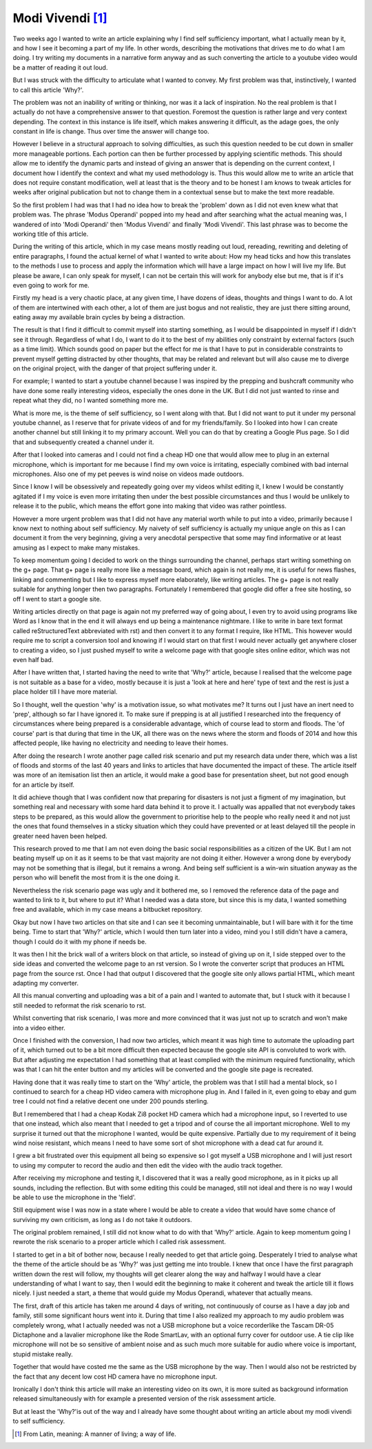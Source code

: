 =================
Modi Vivendi [1]_
=================

Two weeks ago I wanted to write an article explaining why I find self 
sufficiency important, what I actually mean by it, and how I see it becoming a 
part of my life. In other words, describing the motivations that drives me to do 
what I am doing. I try writing my documents in a narrative form anyway and as 
such converting the article to a youtube video would be a matter of reading it 
out loud.

But I was struck with the difficulty to articulate  what I  wanted to convey. My 
first problem was that, instinctively, I wanted to  call this article 'Why?'.

The problem was not an inability of writing or thinking, nor was it a lack of 
inspiration. 
No the real problem is that I actually do not have a comprehensive answer to 
that question. Foremost the question is rather large and very context depending. 
The context in this instance is life itself, which makes answering it difficult, 
as the  adage goes, the only constant in life is change. Thus over time the 
answer will change too. 

However I believe in a structural approach to solving difficulties, as such this
question needed to be cut down in smaller more manageable portions. Each portion 
can then be further processed by applying scientific methods. This should allow 
me to identify the dynamic parts and instead of giving an answer that is 
depending on the current context, I document how I identify the context and what
my used methodology is. Thus this would allow me to write an article that does 
not require constant modification, well at least that is the theory and to be 
honest I am knows to tweak articles for weeks after original publication but not
to change them in a contextual sense but to make the text more readable.

So the first problem I had was that I had no idea how to break the 'problem'
down as I did not even knew what that problem was. The phrase 'Modus Operandi' 
popped into my head and after searching what the actual meaning was, I wandered 
of into 'Modi Operandi' then 'Modus Vivendi' and finally 'Modi Vivendi'. 
This last phrase was to become the working title of this article.

During the writing of this article, which in my case means mostly reading out
loud, rereading, rewriting and deleting of entire paragraphs, I found the actual
kernel of what I wanted to write about: How my head ticks and how this 
translates to the methods I use to process and apply the information which will
have a large impact on how I will live my life. But please be aware, I can only
speak for myself, I can not be certain this will work for anybody else but me, 
that is if it's even going to work for me.

Firstly my head is a very chaotic place, at any given time, I have dozens of 
ideas, thoughts and things I want to do. A lot of them are intertwined with each
other, a lot of them are just bogus and not realistic, they are just there
sitting around, eating away my available brain cycles by being a distraction.

The result is that I find it difficult to commit myself into starting something,
as I would be disappointed in myself if I didn't see it through. Regardless of 
what I do, I want to do it to the best of my abilities only constraint by 
external factors (such as a time limit). Which sounds good on paper but the 
effect for me is that I have to put in considerable constraints to prevent
myself getting distracted by other thoughts, that may be related and relevant
but will also cause me to diverge on the original project, with the danger of 
that project suffering under it.

For example; I wanted to start a youtube channel because I was inspired by 
the prepping and bushcraft community who have done some really interesting 
videos, especially the ones done in the UK. But I did not just wanted to rinse 
and repeat what they did, no I wanted something more me.

What is more me, is the theme of self sufficiency, so I went along with that.
But I did not want to put it under my personal youtube channel, as I reserve 
that for private videos of and for my friends/family. So I looked into how I can
create another channel but still linking it to my primary account. Well you can 
do that by creating a Google Plus page. So I did that and subsequently created a
channel under it.

After that I looked into cameras and I could not find a cheap HD one that would 
allow mee to plug in an external microphone, which is important for me because I 
find my own voice is irritating, especially combined with bad internal
microphones. Also one of my pet peeves is wind noise on videos made outdoors.

Since I know I will be obsessively and repeatedly going over my videos whilst 
editing it, I knew I would be constantly agitated if I my voice is even more 
irritating then under the best possible circumstances and thus I would be 
unlikely to release it to the public, which means the effort gone into making 
that video was rather pointless.

However a more urgent problem was that I did not have any material worth while
to put into a video, primarily because I know next to nothing about self 
sufficiency. My naivety of self sufficiency is actually my unique angle on this 
as I can document it from the very beginning, giving a very anecdotal 
perspective that some may find informative or at least amusing as I expect to 
make many mistakes.

To keep momentum going I decided to work on the things surrounding the channel,
perhaps start writing something on the g+ page. That g+ page is really more like 
a message board, which again is not really me, it is useful for news flashes, 
linking and commenting but I like to express myself more elaborately, like 
writing articles. The g+ page is not really suitable for anything longer then 
two paragraphs. Fortunately I remembered that google did offer a free site 
hosting, so off I went to start a google site.

Writing articles directly on that page is again not my preferred way of going 
about, I even try to avoid using programs like Word as I know that in the end it
will always end up being a maintenance nightmare. I like to write in bare
text format called reStructuredText abbreviated with rst)  and then convert it 
to any format I require, like HTML. This however would require me to script a 
conversion tool and knowing if I would start on that first I would never 
actually get anywhere closer to creating a video, so I just pushed myself to 
write a welcome page with that google sites online editor, which was not even 
half bad. 

After I have written that, I started having the need to write that 'Why?' 
article, because I realised that the welcome page is not suitable as a base for 
a video, mostly because it is just a 'look at here and here' type of text and 
the rest is just a place holder till I have more material.  
 
So I thought, well the question 'why' is a motivation issue, so what motivates 
me? It turns out I just have an inert need to 'prep', although so far I have 
ignored it. To make sure if prepping is at all justified I researched into the 
frequency of circumstances where being prepared is a considerable advantage, 
which of course lead to storm and floods. The 'of course' part is that during 
that time in the UK, all there was on the news where the storm and floods of 
2014 and how this affected people, like having no electricity and needing to 
leave their homes.

After doing the research I wrote another page called risk scenario and put my
research data under there, which was a list of floods and storms of the last 40 
years and links to articles that have documented the impact of these. The 
article itself was more of an itemisation list then an article, it would make a 
good base for presentation sheet, but not good enough for an article by itself. 

It did achieve though that I was confident now that preparing for disasters is
not just a figment of my imagination, but something real and necessary with some
hard data behind it to prove it. I actually was appalled that not everybody 
takes steps to be prepared, as this would allow the government to prioritise 
help to the people who really need it and not just the ones that found 
themselves in a sticky situation which they could have prevented or at least 
delayed till the people in greater need haven been helped.

This research proved to me that I am not even doing the basic social 
responsibilities as a citizen of the UK. But I am not beating myself up on it
as it seems to be that vast majority are not doing it either. However a wrong
done by everybody may not be something that is illegal, but it remains a wrong.
And being self sufficient is a win-win situation anyway as the person who will
benefit the most from it is the one doing it.

Nevertheless the risk scenario page was ugly and it bothered me, so I removed 
the reference data of the page and wanted to link to it, but where to put it? 
What I needed was a data store, but since this is my data, I wanted something 
free and available, which in my case means a bitbucket repository.

Okay but now I have two articles on that site and I can see it becoming 
unmaintainable, but I will bare with it for the time being. Time to start that
'Why?' article, which I would then turn later into a video, mind you I still 
didn't have a camera, though I could do it with my phone if needs be. 

It was then I hit the brick wall of a writers block on that article, so instead 
of giving up on it, I side stepped over to the side ideas and converted the 
welcome page to an rst version. So I wrote the converter script that produces 
an HTML page from the source rst. Once I had that output I discovered that the 
google site only allows partial HTML, which meant adapting my converter. 

All this manual converting and uploading was a bit of a pain and I wanted to 
automate that, but I stuck with it because I still needed to reformat the risk
scenario to rst. 

Whilst converting that risk scenario, I was more and more convinced that it was
just not up to scratch and won't make into a video either.

Once I finished with the conversion, I had now two articles, which meant it was 
high time to automate the uploading part of it, which turned out to be a bit 
more difficult then expected because the google site API is convoluted to work 
with. But after adjusting me expectation I had something that at least complied 
with the minimum required functionality, which was that I can hit the enter 
button and my articles will be converted and the google site page is recreated.

Having done that it was really time to start on the 'Why' article, the problem 
was that I still had a mental block, so I continued to search for a cheap HD
video camera with microphone plug in. And I failed in it, even going to ebay and
gum tree I could not find a relative decent one under 200 pounds sterling.

But I remembered that I had a cheap Kodak Zi8 pocket HD camera which had a 
microphone input, so I reverted to use that one instead, which also meant that I
needed to get a tripod and of course the all important microphone. Well to my
surprise it turned out that the microphone I wanted, would be quite expensive.
Partially due to my requirement of it being wind noise resistant, which means
I need to have some sort of shot microphone with a dead cat fur around it.

I grew a bit frustrated over this equipment all being so expensive so I got 
myself a USB microphone and I will just resort to using my computer to record 
the audio and then edit the video with the audio track together.

After receiving my microphone and testing it, I discovered that it was a really
good microphone, as in it picks up all sounds, including the reflection. But 
with some editing this could be managed, still not ideal and there is no way I 
would be able to use the microphone in the 'field'.

Still equipment wise I was now in a state where I would be able to create a 
video that would have some chance of surviving my own criticism, as long as I do
not take it outdoors.

The original problem remained, I still did not know what to do with that 'Why?' 
article. Again to keep momentum going I rewrote the risk scenario to a proper
article which I called risk assessment. 

I started to get in a bit of bother now, because I really needed to get that 
article going. Desperately I tried to analyse what the theme of the article
should be as 'Why?' was just getting me into trouble. I knew that once I have 
the first paragraph written down the rest will follow, my thoughts will get 
clearer along the way and halfway I would have a clear understanding of what I 
want to say, then I would edit the beginning to make it coherent and tweak the
article till it flows nicely. I just needed a start, a theme that would guide my 
Modus Operandi, whatever that actually means.

The first, draft of this article has taken me around 4 days of writing, not
continuously of course as I have a day job and family, still some significant
hours went into it. During that time I also realized my approach to my audio
problem was completely wrong, what I actually needed was not a USB microphone 
but a voice recorderlike the Tascam DR-05 Dictaphone and a lavalier microphone 
like the Rode SmartLav, with an optional furry cover for outdoor use. A tie clip
like microphone will not be so sensitive of ambient noise and as such much more
suitable for audio where voice is important, stupid mistake really. 

Together that would have costed me the same as the USB microphone by the way. 
Then I would also not be restricted by the fact that any decent low cost HD 
camera have no microphone input.

Ironically I don't think this article will make an interesting video on its own, 
it is more suited as background information released simultaneously with for
example a presented version of the risk assessment article.

But at least the 'Why?'is out of the way and I already have some thought about
writing an article about my modi vivendi to self sufficiency. 

.. [1] From Latin, meaning: A manner of living; a way of life.